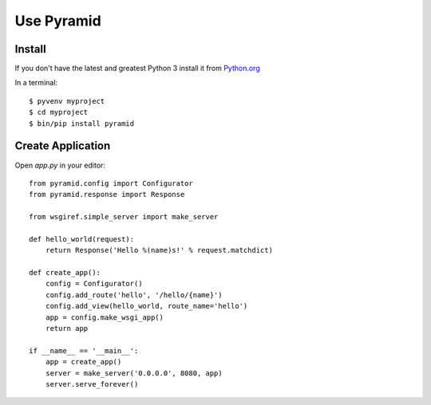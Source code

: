 ===========
Use Pyramid
===========

Install
-------
If you don't have the latest and greatest Python 3 install it from `Python.org <https://www.python.org/downloads/>`_ 

In a terminal::

  $ pyvenv myproject
  $ cd myproject
  $ bin/pip install pyramid

Create Application
------------------

Open `app.py` in your editor::

  from pyramid.config import Configurator
  from pyramid.response import Response
  
  from wsgiref.simple_server import make_server
  
  def hello_world(request):
      return Response('Hello %(name)s!' % request.matchdict)
  
  def create_app():
      config = Configurator()
      config.add_route('hello', '/hello/{name}')
      config.add_view(hello_world, route_name='hello')
      app = config.make_wsgi_app()
      return app
  
  if __name__ == '__main__':
      app = create_app()
      server = make_server('0.0.0.0', 8080, app)
      server.serve_forever()
